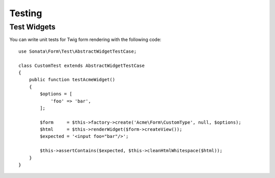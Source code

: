 .. index::
    double: Test Widgets; Definition

Testing
=======

Test Widgets
~~~~~~~~~~~~

You can write unit tests for Twig form rendering with the following code::

    use Sonata\Form\Test\AbstractWidgetTestCase;

    class CustomTest extends AbstractWidgetTestCase
    {
        public function testAcmeWidget()
        {
            $options = [
                'foo' => 'bar',
            ];

            $form     = $this->factory->create('Acme\Form\CustomType', null, $options);
            $html     = $this->renderWidget($form->createView());
            $expected = '<input foo="bar"/>';

            $this->assertContains($expected, $this->cleanHtmlWhitespace($html));
        }
    }
